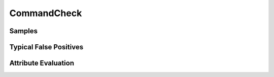 CommandCheck
============


Samples
-------


Typical False Positives
-----------------------


Attribute Evaluation
--------------------
